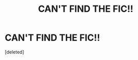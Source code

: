 #+TITLE: CAN'T FIND THE FIC!!

* CAN'T FIND THE FIC!!
:PROPERTIES:
:Score: 1
:DateUnix: 1594979697.0
:DateShort: 2020-Jul-17
:FlairText: What's That Fic?
:END:
[deleted]

